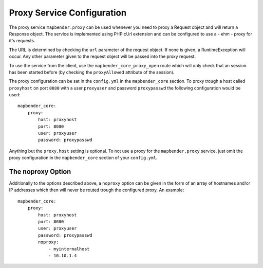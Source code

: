 Proxy Service Configuration
===========================

The proxy service ``mapbender.proxy`` can be used whenever you need to proxy
a Request object and will return a Response object. The service is implemented
using PHP cUrl extension and can be configured to use a - ehm - proxy for it's
requests.

The URL is determined by checking the ``url`` parameter of the request object.
If none is given, a RuntimeException will occur. Any other parameter given to
the request object will be passed into the proxy request.

To use the service from the client, use the ``mapbender_core_proxy_open`` route
which will only check that an session has been started before (by checking the
``proxyAllowed`` attribute of the session).

The proxy configuration can be set in the ``config.yml`` in the
``mapbender_core`` section. To proxy trough a host called ``proxyhost`` on port
``8080`` with a user ``proxyuser`` and password ``proxypasswd`` the following
configuration would be used:

::

  mapbender_core:
      proxy:
          host: proxyhost
          port: 8080
          user: proxyuser
          password: proxypasswd

Anything but the ``proxy.host`` setting is optional. To not use a proxy for the
``mapbender.proxy`` service, just omit the proxy configuration in the
``mapbender_core`` section of your ``config.yml``.

The noproxy Option
------------------

Additionally to the options described above, a ``noproxy`` option can be given
in the form of an array of hostnames and/or IP addresses which then will never
be routed trough the configured proxy. An example::

    mapbender_core:
        proxy:
            host: proxyhost
            port: 8080
            user: proxyuser
            password: proxypasswd
            noproxy:
                - myinternalhost
                - 10.10.1.4

